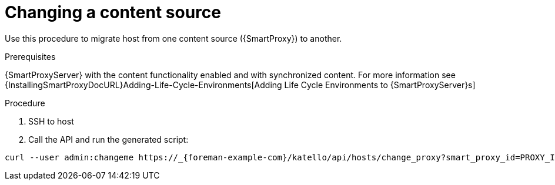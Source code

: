 [[proc_changing_a_content_source.adoc]]
= Changing a content source

ifdef::katello[]
This procedure is only for Katello plug-in users.
endif::[]

Use this procedure to migrate host from one content source ({SmartProxy}) to another.

[[proc_changing_a_content_source_prerequisites]]
.Prerequisites
{SmartProxyServer} with the content functionality enabled and with synchronized content. For more information see {InstallingSmartProxyDocURL}Adding-Life-Cycle-Environments[Adding Life Cycle Environments to {SmartProxyServer}s]

[[proc_changing_a_content_source_procedure]]
.Procedure
. SSH to host
. Call the API and run the generated script:
[options="nowrap" subs="+quotes,attributes"]
----
curl --user admin:changeme https://_{foreman-example-com}/katello/api/hosts/change_proxy?smart_proxy_id=PROXY_ID | bash
----
